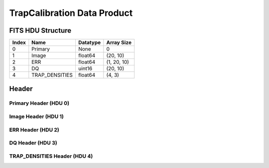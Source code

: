 .. _trapcalibration-label:

TrapCalibration Data Product
========================================


FITS HDU Structure
------------------


+-------+------------------+----------+----------------------+
| Index | Name             | Datatype | Array Size           |
+=======+==================+==========+======================+
| 0     | Primary          | None     | 0                    |
+-------+------------------+----------+----------------------+
| 1     | Image            | float64  | (20, 10)             |
+-------+------------------+----------+----------------------+
| 2     | ERR              | float64  | (1, 20, 10)          |
+-------+------------------+----------+----------------------+
| 3     | DQ               | uint16   | (20, 10)             |
+-------+------------------+----------+----------------------+
| 4     | TRAP_DENSITIES   | float64  | (4, 3)               |
+-------+------------------+----------+----------------------+


Header
------

Primary Header (HDU 0)
^^^^^^^^^^^^^^^^^^^^^^


+------------+------------+--------------------------------+----------------------------------------------------+
| Keyword    | Datatype   | Example Value                  | Description                                        |
+============+============+================================+====================================================+
| SIMPLE     | bool       | True                           | conforms to FITS standard                          |
+------------+------------+--------------------------------+----------------------------------------------------+
| BITPIX     | int        | 8                              | array data type                                    |
+------------+------------+--------------------------------+----------------------------------------------------+
| NAXIS      | int        | 0                              | number of array dimensions                         |
+------------+------------+--------------------------------+----------------------------------------------------+
| EXTEND     | bool       | True                           | Denotes FITS extensions                            |
+------------+------------+--------------------------------+----------------------------------------------------+
| VISITID    | str        | 0000000000000000000            | The full visit ID assigned to this pointing        |
+------------+------------+--------------------------------+----------------------------------------------------+
| CDMSVERS   | str        | 2.1.0                          | SSC CDMS pipeline build version used to generate L1 |
+------------+------------+--------------------------------+----------------------------------------------------+
| FSWDVERS   | str        | 1.1.5.1                        | Record of the CGI FSW dictionary used to parse the telemetry |
+------------+------------+--------------------------------+----------------------------------------------------+
| MOCK       | bool       | True                           | Only used for simulated data examples              |
+------------+------------+--------------------------------+----------------------------------------------------+
| TELESCOP   | str        | ROMAN                          | Telescope name                                     |
+------------+------------+--------------------------------+----------------------------------------------------+
| INSTRUME   | str        | CGI                            | Instrument designation                             |
+------------+------------+--------------------------------+----------------------------------------------------+
| DETECTOR   | str        | EXCAM                          | Name of the detector                               |
+------------+------------+--------------------------------+----------------------------------------------------+
| ORIGIN     | str        | DRP                            | Who is responsible for the data                    |
+------------+------------+--------------------------------+----------------------------------------------------+
| FILETIME   | str        | 2025-09-17T23:25:48            | When file was created                              |
+------------+------------+--------------------------------+----------------------------------------------------+
| DATAVERS   | int        | 1                              | Version of data (increments for reprocessing)      |
+------------+------------+--------------------------------+----------------------------------------------------+
| PROGNUM    | str        | 02000                          | The Program ID in visit hierarchy (first 5 digits) |
+------------+------------+--------------------------------+----------------------------------------------------+
| EXECNUM    | str        | 01                             | The Execution Number in visit hierarchy (digits 6-7) |
+------------+------------+--------------------------------+----------------------------------------------------+
| CAMPAIGN   | str        | 001                            | The Pass/Campaign in visit hierarchy (digits 8-10) |
+------------+------------+--------------------------------+----------------------------------------------------+
| SEGMENT    | str        | 001                            | The Segment Number in visit hierarchy (digits 11-13) |
+------------+------------+--------------------------------+----------------------------------------------------+
| OBSNUM     | str        | 001                            | The Observation Number in visit hierarchy (digits 14-16) |
+------------+------------+--------------------------------+----------------------------------------------------+
| VISNUM     | str        | 001                            | The Visit number in visit hierarchy (digits 17-19) |
+------------+------------+--------------------------------+----------------------------------------------------+
| CPGSFILE   | str        | campaign_020000100100100100... | Campaign-level XML containing the current visit    |
+------------+------------+--------------------------------+----------------------------------------------------+
| AUXFILE    | str        | aux_0200001001001001001.txt    | An AUX file associated with this observation       |
+------------+------------+--------------------------------+----------------------------------------------------+
| VISTYPE    | str        | TPUMP                          | The visit file template used for this observation  |
+------------+------------+--------------------------------+----------------------------------------------------+
| OBSNAME    | str        | SCI                            | User-defined label for the associated observation plan |
+------------+------------+--------------------------------+----------------------------------------------------+
| TARGET     | str        | HD 209458                      | Name of pointing target                            |
+------------+------------+--------------------------------+----------------------------------------------------+
| RA         | float      | 0.0                            | Commanded RA                                       |
+------------+------------+--------------------------------+----------------------------------------------------+
| DEC        | float      | 0.0                            | Commanded DEC                                      |
+------------+------------+--------------------------------+----------------------------------------------------+
| EQUINOX    | str        | 2000                           | J2000                                              |
+------------+------------+--------------------------------+----------------------------------------------------+
| RAPM       | float      | 0.0                            | RA proper motion                                   |
+------------+------------+--------------------------------+----------------------------------------------------+
| DECPM      | float      | 0.0                            | DEC proper motion                                  |
+------------+------------+--------------------------------+----------------------------------------------------+
| ROLL       | float      | 0.0                            | S/C roll                                           |
+------------+------------+--------------------------------+----------------------------------------------------+
| PITCH      | float      | 0.0                            | S/C pitch                                          |
+------------+------------+--------------------------------+----------------------------------------------------+
| YAW        | float      | 0.0                            | S/C yaw                                            |
+------------+------------+--------------------------------+----------------------------------------------------+
| PSFREF     | int        | 0                              | Whether this is a PSF reference observation or not |
+------------+------------+--------------------------------+----------------------------------------------------+
| OPGAIN     | str        | 1000                           | Planned EXCAM EM gain or "AUTO"                    |
+------------+------------+--------------------------------+----------------------------------------------------+
| PHTCNT     | bool       | False                          | Whether photon counting mode is planned, or if set to "AUTO" |
+------------+------------+--------------------------------+----------------------------------------------------+
| FRAMET     | float      | 30.0                           | Planned exposure time per frame or if set to "AUTO". Taken from the observation plan |
+------------+------------+--------------------------------+----------------------------------------------------+
| SATSPOTS   | int        | 0                              | Whether satellite spots are present                |
+------------+------------+--------------------------------+----------------------------------------------------+
| ISHOWFSC   | int        | 0                              | Images taken as a part of HOWFSC                   |
+------------+------------+--------------------------------+----------------------------------------------------+
| HOWFSLNK   | int        | 0                              | Does the campaign include a HOWFSC activity        |
+------------+------------+--------------------------------+----------------------------------------------------+
| FILENAME   | str        | cgi_0000000000000000000_202... | The name of the file                               |
+------------+------------+--------------------------------+----------------------------------------------------+


Image Header (HDU 1)
^^^^^^^^^^^^^^^^^^^^


+------------+------------+--------------------------------+----------------------------------------------------+
| Keyword    | Datatype   | Example Value                  | Description                                        |
+============+============+================================+====================================================+
| XTENSION   | str        | IMAGE                          | Image extension                                    |
+------------+------------+--------------------------------+----------------------------------------------------+
| BITPIX     | int        | -64                            | array data type                                    |
+------------+------------+--------------------------------+----------------------------------------------------+
| NAXIS      | int        | 2                              | number of array dimensions                         |
+------------+------------+--------------------------------+----------------------------------------------------+
| NAXIS1     | int        | 10                             | Raw data axis 1 size                               |
+------------+------------+--------------------------------+----------------------------------------------------+
| NAXIS2     | int        | 20                             | Raw data axis 2 size for SCI frames (1200) or ENG frames (2200) |
+------------+------------+--------------------------------+----------------------------------------------------+
| PCOUNT     | int        | 0                              | number of parameters                               |
+------------+------------+--------------------------------+----------------------------------------------------+
| GCOUNT     | int        | 1                              | number of groups                                   |
+------------+------------+--------------------------------+----------------------------------------------------+
| BUNIT      | str        |                                | Physical unit of the array (brightness unit)       | Physical unit of the array (brightness unit)       |
+------------+------------+--------------------------------+----------------------------------------------------+
| ARRTYPE    | str        | ENG                            | Whether it is the smaller SCI frame or full ENG frame |
+------------+------------+--------------------------------+----------------------------------------------------+
| SCTSRT     | str        | 2025-02-16T00:00:00            | Spacecraft timestamp of first packet for this image frame in TAI |
+------------+------------+--------------------------------+----------------------------------------------------+
| SCTEND     | str        | 2025-02-16T00:00:00            | Spacecraft timestamp of last packet for this image frame in TAI |
+------------+------------+--------------------------------+----------------------------------------------------+
| STATUS     | int        | 0                              | Housekeeping packet health check status            |
+------------+------------+--------------------------------+----------------------------------------------------+
| HVCBIAS    | int        | 0                              | HV clock bias value. DAC value controlling EM-gain |
+------------+------------+--------------------------------+----------------------------------------------------+
| OPMODE     | str        | NONE_DETON_0                   | EXCAM readout operational mode                     |
+------------+------------+--------------------------------+----------------------------------------------------+
| EXPTIME    | float      | 60.0                           | Commanded exposure time. Taken from telemetry on CGI |
+------------+------------+--------------------------------+----------------------------------------------------+
| EMGAIN_C   | float      | 1.5                            | Commanded gain                                     |
+------------+------------+--------------------------------+----------------------------------------------------+
| EMGAINA1   | float      | 0.0                            | "Actual" gain calculation a1 coefficient           |
+------------+------------+--------------------------------+----------------------------------------------------+
| EMGAINA2   | float      | 0.0                            | "Actual" gain calculation a2 coefficient           |
+------------+------------+--------------------------------+----------------------------------------------------+
| EMGAINA3   | float      | 0.0                            | "Actual" gain calculation a3 coefficient           |
+------------+------------+--------------------------------+----------------------------------------------------+
| EMGAINA4   | float      | 0.0                            | "Actual" gain calculation a4 coefficient           |
+------------+------------+--------------------------------+----------------------------------------------------+
| EMGAINA5   | float      | 0.0                            | "Actual" gain calculation a5 coefficient           |
+------------+------------+--------------------------------+----------------------------------------------------+
| GAINTCAL   | float      | 0.0                            | Calibration reference temperature for gain calculation |
+------------+------------+--------------------------------+----------------------------------------------------+
| EXCAMT     | int        | 220                            | EXCAM temperature from telemetry                   |
+------------+------------+--------------------------------+----------------------------------------------------+
| EMGAIN_A   | float      | 0.0                            | "Actual" gain computed from a1-a5 and calibration temperature |
+------------+------------+--------------------------------+----------------------------------------------------+
| KGAINPAR   | int        | 0                              | Calculated K-gain parameter (DN to electrons)      |
+------------+------------+--------------------------------+----------------------------------------------------+
| CYCLES     | int        | 0                              | EXCAM clock cycles since boot                      |
+------------+------------+--------------------------------+----------------------------------------------------+
| LASTEXP    | int        | 0                              | EXCAM clock cycles in the last exposing stage of readout sequence |
+------------+------------+--------------------------------+----------------------------------------------------+
| BLNKTIME   | int        | 0                              | EXCAM commanded blanking time                      |
+------------+------------+--------------------------------+----------------------------------------------------+
| BLNKCYC    | int        | 0                              | Commanded blanking cycles                          |
+------------+------------+--------------------------------+----------------------------------------------------+
| EXPCYC     | int        | 0                              | Exposing stage duration (cycles)                   |
+------------+------------+--------------------------------+----------------------------------------------------+
| OVEREXP    | int        | 0                              | EXCAM over-illumination flag                       |
+------------+------------+--------------------------------+----------------------------------------------------+
| NOVEREXP   | float      | 0.0                            | Number of pixels overexposed /100                  |
+------------+------------+--------------------------------+----------------------------------------------------+
| ISPC       | bool       | False                          | Designated photon counting (telemetered value)     |
+------------+------------+--------------------------------+----------------------------------------------------+
| PROXET     | float      | 0.0                            | Thermal strap interface, EXCAM ProxE heater        |
+------------+------------+--------------------------------+----------------------------------------------------+
| FCMLOOP    | int        | 0                              | Control state of the FCM loop                      |
+------------+------------+--------------------------------+----------------------------------------------------+
| FCMPOS     | float      | 0.0                            | Coarse FCM position                                |
+------------+------------+--------------------------------+----------------------------------------------------+
| FSMINNER   | int        | 0                              | Control state of the FSM inner loop                |
+------------+------------+--------------------------------+----------------------------------------------------+
| FSMLOS     | int        | 0                              | Control state of the FSM LOS loop                  |
+------------+------------+--------------------------------+----------------------------------------------------+
| FSMPRFL    | str        | FSM_PROFILE_UNKNOWN            | FSM profile that has been loaded                   |
+------------+------------+--------------------------------+----------------------------------------------------+
| FSMRSTR    | int        | 0                              | Whether FSM raster is executing                    |
+------------+------------+--------------------------------+----------------------------------------------------+
| FSMSG1     | float      | 0.0                            | Average measurement in volts for strain gauge 1 over the last 1000 samples |
+------------+------------+--------------------------------+----------------------------------------------------+
| FSMSG2     | float      | 0.0                            | Average measurement in volts for strain gauge 2 over the last 1000 samples |
+------------+------------+--------------------------------+----------------------------------------------------+
| FSMSG3     | float      | 0.0                            | Average measurement in volts for strain gauge 3 over the last 1000 samples |
+------------+------------+--------------------------------+----------------------------------------------------+
| FSMX       | float      | 50.0                           | Derived FSM X position relative to home from strain gauge voltages and FSM transformation matrix |
+------------+------------+--------------------------------+----------------------------------------------------+
| FSMY       | float      | 50.0                           | Derived FSM Y position relative to home from strain gauge voltages and FSM transformation matrix |
+------------+------------+--------------------------------+----------------------------------------------------+
| EACQ_ROW   | float      | 0.0                            | Desired pixel row for most recent star acquisition via EXCAM acquisition method |
+------------+------------+--------------------------------+----------------------------------------------------+
| EACQ_COL   | float      | 0.0                            | Desired pixel col for most recent star acquisition via EXCAM acquisition method |
+------------+------------+--------------------------------+----------------------------------------------------+
| SB_FP_DX   | float      | 0.0                            | X pixels offset (from EXCAM center), from FPAM speckle balance alignment |
+------------+------------+--------------------------------+----------------------------------------------------+
| SB_FP_DY   | float      | 0.0                            | Y pixels offset (from EXCAM center), from FPAM speckle balance alignment |
+------------+------------+--------------------------------+----------------------------------------------------+
| SB_FS_DX   | float      | 0.0                            | X pixels offset (from EXCAM center), from FSAM speckle balance alignment |
+------------+------------+--------------------------------+----------------------------------------------------+
| SB_FS_DY   | float      | 0.0                            | Y pixels offset (from EXCAM center), from FSAM speckle balance alignment |
+------------+------------+--------------------------------+----------------------------------------------------+
| DMZLOOP    | int        | 0                              | Control state of the DM Zernike loop               |
+------------+------------+--------------------------------+----------------------------------------------------+
| 1SVALID    | int        | 1                              | Is LOWFSC 1s stats valid                           |
+------------+------------+--------------------------------+----------------------------------------------------+
| Z2AVG      | float      | 0.0                            | Avg Z2 value (tip) coefficient from previous second |
+------------+------------+--------------------------------+----------------------------------------------------+
| Z2RES      | float      | 0.0                            | Res Z2 value (tip) coefficient from previous second |
+------------+------------+--------------------------------+----------------------------------------------------+
| Z2VAR      | float      | 0.0                            | Var Z2 value (tip) coefficient from previous second |
+------------+------------+--------------------------------+----------------------------------------------------+
| Z3AVG      | float      | 0.0                            | Avg Z3 value (tilt) coefficient from previous second |
+------------+------------+--------------------------------+----------------------------------------------------+
| Z3RES      | float      | 0.0                            | Res Z3 value (tilt) coefficient from previous second |
+------------+------------+--------------------------------+----------------------------------------------------+
| Z3VAR      | float      | 0.0                            | Var Z3 value (tilt) coefficient from previous second |
+------------+------------+--------------------------------+----------------------------------------------------+
| 10SVALID   | int        | 1                              | Is LOWFSC 10s stats valid                          |
+------------+------------+--------------------------------+----------------------------------------------------+
| Z4AVG      | float      | 0.0                            | Avg Z4 value (focus) coefficient for 10000 samples |
+------------+------------+--------------------------------+----------------------------------------------------+
| Z4RES      | float      | 0.0                            | Res Z4 value (focus) coefficient for 10000 samples |
+------------+------------+--------------------------------+----------------------------------------------------+
| Z5AVG      | float      | 0.0                            | Avg Z5 value (astigmatism) coefficient for 10000 samples |
+------------+------------+--------------------------------+----------------------------------------------------+
| Z5RES      | float      | 0.0                            | Res Z5 value (astigmatism) coefficient for 10000 samples |
+------------+------------+--------------------------------+----------------------------------------------------+
| Z6AVG      | float      | 0.0                            | Avg Z6 value (astigmatism) coefficient for 10000 samples |
+------------+------------+--------------------------------+----------------------------------------------------+
| Z6RES      | float      | 0.0                            | Res Z6 value (astigmatism) coefficient for 10000 samples |
+------------+------------+--------------------------------+----------------------------------------------------+
| Z7AVG      | float      | 0.0                            | Avg Z7 value (coma) coefficient for 10000 samples  |
+------------+------------+--------------------------------+----------------------------------------------------+
| Z7RES      | float      | 0.0                            | Res Z7 value (coma) coefficient for 10000 samples  |
+------------+------------+--------------------------------+----------------------------------------------------+
| Z8AVG      | float      | 0.0                            | Avg Z8 value (coma) coefficient for 10000 samples  |
+------------+------------+--------------------------------+----------------------------------------------------+
| Z8RES      | float      | 0.0                            | Res Z8 value (coma) coefficient for 10000 samples  |
+------------+------------+--------------------------------+----------------------------------------------------+
| Z9AVG      | float      | 0.0                            | Avg Z9 value (trefoil) coefficient for 10000 samples |
+------------+------------+--------------------------------+----------------------------------------------------+
| Z9RES      | float      | 0.0                            | Res Z9 value (trefoil) coefficient for 10000 samples |
+------------+------------+--------------------------------+----------------------------------------------------+
| Z10AVG     | float      | 0.0                            | Avg Z10 value (trefoil) coefficient for 10000 samples |
+------------+------------+--------------------------------+----------------------------------------------------+
| Z10RES     | float      | 0.0                            | Res Z10 value (trefoil) coefficient for 10000 samples |
+------------+------------+--------------------------------+----------------------------------------------------+
| Z11AVG     | float      | 0.0                            | Avg Z11 value (spherical) coefficient for 10000 samples |
+------------+------------+--------------------------------+----------------------------------------------------+
| Z11RES     | float      | 0.0                            | Res Z11 value (spherical) coefficient for 10000 samples |
+------------+------------+--------------------------------+----------------------------------------------------+
| Z12AVG     | float      | 0.0                            | Avg Z12 value (flux ref) coefficient for 10000 samples |
+------------+------------+--------------------------------+----------------------------------------------------+
| Z13AVG     | float      | 0.0                            | Avg Z13 value (shear X) coefficient for 10000 samples |
+------------+------------+--------------------------------+----------------------------------------------------+
| Z14AVG     | float      | 0.0                            | Avg Z14 value (shear Y) coefficient for 10000 samples |
+------------+------------+--------------------------------+----------------------------------------------------+
| SPAM_H     | float      | 0.0                            | SPAM absolute position of the H-axis in microns    |
+------------+------------+--------------------------------+----------------------------------------------------+
| SPAM_V     | float      | 0.0                            | SPAM absolute position of the V-axis in microns    |
+------------+------------+--------------------------------+----------------------------------------------------+
| SPAMNAME   | str        | OPEN                           | Closest named SPAM position, calculated from SPAM_H/V keywords |
+------------+------------+--------------------------------+----------------------------------------------------+
| SPAMSP_H   | float      | 0.0                            | SPAM set point H. The default H position corresponding to the closest SPAM named position |
+------------+------------+--------------------------------+----------------------------------------------------+
| SPAMSP_V   | float      | 0.0                            | SPAM set point V. The default V position corresponding to the closest SPAM named position |
+------------+------------+--------------------------------+----------------------------------------------------+
| FPAM_H     | float      | 0.0                            | FPAM absolute position of the H-axis in microns    |
+------------+------------+--------------------------------+----------------------------------------------------+
| FPAM_V     | float      | 0.0                            | FPAM absolute position of the V-axis in microns    |
+------------+------------+--------------------------------+----------------------------------------------------+
| FPAMNAME   | str        | HLC12_C2R1                     | Closest named FPAM position, calculated from FPAM_H/V and FPAM lookup table |
+------------+------------+--------------------------------+----------------------------------------------------+
| FPAMSP_H   | float      | 0.0                            | FPAM set point H. The default H position corresponding to the closest FPAM named position |
+------------+------------+--------------------------------+----------------------------------------------------+
| FPAMSP_V   | float      | 0.0                            | FPAM set point V. The default V position corresponding to the closest FPAM named position |
+------------+------------+--------------------------------+----------------------------------------------------+
| LSAM_H     | float      | 0.0                            | LSAM absolute position of the H-axis in microns    |
+------------+------------+--------------------------------+----------------------------------------------------+
| LSAM_V     | float      | 0.0                            | LSAM absolute position of the V-axis in microns    |
+------------+------------+--------------------------------+----------------------------------------------------+
| LSAMNAME   | str        | NFOV                           | Closest named LSAM position, calculated from LSAM_H/V and LSAM lookup table |
+------------+------------+--------------------------------+----------------------------------------------------+
| LSAMSP_H   | float      | 0.0                            | LSAM set point H. The default H position corresponding to the closest LSAM named position |
+------------+------------+--------------------------------+----------------------------------------------------+
| LSAMSP_V   | float      | 0.0                            | LSAM set point V. The default V position corresponding to the closest LSAM named position |
+------------+------------+--------------------------------+----------------------------------------------------+
| FSAM_H     | float      | 0.0                            | FSAM absolute position of the H-axis in microns    |
+------------+------------+--------------------------------+----------------------------------------------------+
| FSAM_V     | float      | 0.0                            | FSAM absolute position of the V-axis in microns    |
+------------+------------+--------------------------------+----------------------------------------------------+
| FSAMNAME   | str        | R1C1                           | Closest named FSAM position, calculated from FSAM_H/V and FSAM lookup table |
+------------+------------+--------------------------------+----------------------------------------------------+
| FSAMSP_H   | float      | 0.0                            | FSAM set point H. The default H position corresponding to the closest FSAM named position |
+------------+------------+--------------------------------+----------------------------------------------------+
| FSAMSP_V   | float      | 0.0                            | FSAM set point V. The default V position corresponding to the closest FSAM named position |
+------------+------------+--------------------------------+----------------------------------------------------+
| CFAM_H     | float      | 0.0                            | CFAM absolute position of the H-axis in microns    |
+------------+------------+--------------------------------+----------------------------------------------------+
| CFAM_V     | float      | 0.0                            | CFAM absolute position of the V-axis in microns    |
+------------+------------+--------------------------------+----------------------------------------------------+
| CFAMNAME   | str        | 1F                             | Closest named CFAM position, calculated from CFAM_H/V and CFAM lookup table |
+------------+------------+--------------------------------+----------------------------------------------------+
| CFAMSP_H   | float      | 0.0                            | CFAM set point H. The default H position corresponding to the closest CFAM named position |
+------------+------------+--------------------------------+----------------------------------------------------+
| CFAMSP_V   | float      | 0.0                            | CFAM set point V. The default V position corresponding to the closest CFAM named position |
+------------+------------+--------------------------------+----------------------------------------------------+
| DPAM_H     | float      | 0.0                            | DPAM absolute position of the H-axis in microns    |
+------------+------------+--------------------------------+----------------------------------------------------+
| DPAM_V     | float      | 0.0                            | DPAM absolute position of the V-axis in microns    |
+------------+------------+--------------------------------+----------------------------------------------------+
| DPAMNAME   | str        | IMAGING                        | Closest named DPAM calculated from DPAM_H/V and DPAM lookup table |
+------------+------------+--------------------------------+----------------------------------------------------+
| DPAMSP_H   | float      | 0.0                            | DPAM set point H. The default H position corresponding to the closest DPAM named position |
+------------+------------+--------------------------------+----------------------------------------------------+
| DPAMSP_V   | float      | 0.0                            | DPAM set point V. The default V position corresponding to the closest DPAM named position |
+------------+------------+--------------------------------+----------------------------------------------------+
| DATETIME   | str        | 2025-09-17T23:25:48            | Time of preceding 1Hz HK packet in TAI             |
+------------+------------+--------------------------------+----------------------------------------------------+
| FTIMEUTC   | str        | 2025-09-17T23:25:48            | Frame time (correlated injected metadata with S/C timestamp) - UTC |
+------------+------------+--------------------------------+----------------------------------------------------+
| DATALVL    | str        | CAL                            | Data level: 'L1', 'L2a', L2b', 'L3', 'L4', 'TDA', 'CAL' |
+------------+------------+--------------------------------+----------------------------------------------------+
| MISSING    | int        | 0                              | Flagged if header keywords are missing             |
+------------+------------+--------------------------------+----------------------------------------------------+
| TPINJCYC   | int        | 0                              |                                                    |
+------------+------------+--------------------------------+----------------------------------------------------+
| TPOSCCYC   | int        | 0                              |                                                    |
+------------+------------+--------------------------------+----------------------------------------------------+
| TPTAU      | float      | 21.544346900318825             |                                                    |
+------------+------------+--------------------------------+----------------------------------------------------+
| TPSCHEM1   | int        | 50000                          |                                                    |
+------------+------------+--------------------------------+----------------------------------------------------+
| TPSCHEM2   | int        | 0                              |                                                    |
+------------+------------+--------------------------------+----------------------------------------------------+
| TPSCHEM3   | int        | 0                              |                                                    |
+------------+------------+--------------------------------+----------------------------------------------------+
| TPSCHEM4   | int        | 0                              |                                                    |
+------------+------------+--------------------------------+----------------------------------------------------+
| DESMEAR    | bool       | False                          | Was desmear applied to this frame?                 |
+------------+------------+--------------------------------+----------------------------------------------------+
| CTI_CORR   | bool       | False                          | Was CTI correction applied to this frame?          |
+------------+------------+--------------------------------+----------------------------------------------------+
| IS_BAD     | bool       | False                          | Was this frame deemed bad?                         |
+------------+------------+--------------------------------+----------------------------------------------------+
| RECIPE     | str        | {"name": "trap_pump_cal", "... | DRP recipe and steps used to generate this data product |
+------------+------------+--------------------------------+----------------------------------------------------+
| DRPVERSN   | str        | 3.0-alpha                      | corgidrp version that produced this file           |
+------------+------------+--------------------------------+----------------------------------------------------+
| DRPCTIME   | str        | 2025-09-18T06:28:29.270        | When this file was saved                           |
+------------+------------+--------------------------------+----------------------------------------------------+
| DATATYPE   | str        | TrapCalibration                |                                                    |
+------------+------------+--------------------------------+----------------------------------------------------+
| FILE0      | str        | cgi_0000000000000000000_202... | File name for the n-th science file used           |
+------------+------------+--------------------------------+----------------------------------------------------+
| DRPNFILE   | int        | 200                            | # of files used to create this processed frame     |
+------------+------------+--------------------------------+----------------------------------------------------+
| BADFITCT   | int        | 0                              | bad_fit_counter                                    |
+------------+------------+--------------------------------+----------------------------------------------------+
| PRSBELCT   | int        | 162                            | pre_sub_el_count                                   |
+------------+------------+--------------------------------+----------------------------------------------------+
| UNFITDAT   | int        | 26                             | unused_fit_data                                    |
+------------+------------+--------------------------------+----------------------------------------------------+
| UNTEMPFD   | int        | 0                              | unused_temp_fit_data                               |
+------------+------------+--------------------------------+----------------------------------------------------+
| TWOORLES   | int        | 14                             | two_or_less_count                                  |
+------------+------------+--------------------------------+----------------------------------------------------+
| NONCONTC   | int        | 7                              | noncontinuous_count                                |
+------------+------------+--------------------------------+----------------------------------------------------+
| HISTORY    | str        | Frames cropped and bias sub... |                                                    |
+------------+------------+--------------------------------+----------------------------------------------------+


ERR Header (HDU 2)
^^^^^^^^^^^^^^^^^^


+------------+------------+--------------------------------+----------------------------------------------------+
| Keyword    | Datatype   | Example Value                  | Description                                        |
+============+============+================================+====================================================+
| XTENSION   | str        | IMAGE                          | Image extension                                    |
+------------+------------+--------------------------------+----------------------------------------------------+
| BITPIX     | int        | -64                            | array data type                                    |
+------------+------------+--------------------------------+----------------------------------------------------+
| NAXIS      | int        | 3                              | number of array dimensions                         |
+------------+------------+--------------------------------+----------------------------------------------------+
| NAXIS1     | int        | 10                             | Raw data axis 1 size                               |
+------------+------------+--------------------------------+----------------------------------------------------+
| NAXIS2     | int        | 20                             | Raw data axis 2 size for SCI frames (1200) or ENG frames (2200) |
+------------+------------+--------------------------------+----------------------------------------------------+
| NAXIS3     | int        | 1                              | number of array dimensions                         |
+------------+------------+--------------------------------+----------------------------------------------------+
| PCOUNT     | int        | 0                              | number of parameters                               |
+------------+------------+--------------------------------+----------------------------------------------------+
| GCOUNT     | int        | 1                              | number of groups                                   |
+------------+------------+--------------------------------+----------------------------------------------------+
| EXTNAME    | str        | ERR                            | extension name                                     |
+------------+------------+--------------------------------+----------------------------------------------------+
| TRK_ERRS   | bool       | False                          | Whether or not errors are tracked                  |
+------------+------------+--------------------------------+----------------------------------------------------+


DQ Header (HDU 3)
^^^^^^^^^^^^^^^^^


+------------+------------+--------------------------------+----------------------------------------------------+
| Keyword    | Datatype   | Example Value                  | Description                                        |
+============+============+================================+====================================================+
| XTENSION   | str        | IMAGE                          | Image extension                                    |
+------------+------------+--------------------------------+----------------------------------------------------+
| BITPIX     | int        | 16                             | array data type                                    |
+------------+------------+--------------------------------+----------------------------------------------------+
| NAXIS      | int        | 2                              | number of array dimensions                         |
+------------+------------+--------------------------------+----------------------------------------------------+
| NAXIS1     | int        | 10                             | Raw data axis 1 size                               |
+------------+------------+--------------------------------+----------------------------------------------------+
| NAXIS2     | int        | 20                             | Raw data axis 2 size for SCI frames (1200) or ENG frames (2200) |
+------------+------------+--------------------------------+----------------------------------------------------+
| PCOUNT     | int        | 0                              | number of parameters                               |
+------------+------------+--------------------------------+----------------------------------------------------+
| GCOUNT     | int        | 1                              | number of groups                                   |
+------------+------------+--------------------------------+----------------------------------------------------+
| BSCALE     | int        | 1                              | Linear factor in scaling equation. Needed for non-standard FITS data types |
+------------+------------+--------------------------------+----------------------------------------------------+
| BZERO      | int        | 32768                          | Offset for 16-bit unsigned data type (FITS format determined) |
+------------+------------+--------------------------------+----------------------------------------------------+
| EXTNAME    | str        | DQ                             | extension name                                     |
+------------+------------+--------------------------------+----------------------------------------------------+
| COMMENT    | str        | DQ not meaningful for this ... |                                                    |
+------------+------------+--------------------------------+----------------------------------------------------+


TRAP_DENSITIES Header (HDU 4)
^^^^^^^^^^^^^^^^^^^^^^^^^^^^^


+------------+------------+--------------------------------+----------------------------------------------------+
| Keyword    | Datatype   | Example Value                  | Description                                        |
+============+============+================================+====================================================+
| XTENSION   | str        | IMAGE                          | Image extension                                    |
+------------+------------+--------------------------------+----------------------------------------------------+
| BITPIX     | int        | -64                            | array data type                                    |
+------------+------------+--------------------------------+----------------------------------------------------+
| NAXIS      | int        | 2                              | number of array dimensions                         |
+------------+------------+--------------------------------+----------------------------------------------------+
| NAXIS1     | int        | 3                              | Raw data axis 1 size                               |
+------------+------------+--------------------------------+----------------------------------------------------+
| NAXIS2     | int        | 4                              | Raw data axis 2 size for SCI frames (1200) or ENG frames (2200) |
+------------+------------+--------------------------------+----------------------------------------------------+
| PCOUNT     | int        | 0                              | number of parameters                               |
+------------+------------+--------------------------------+----------------------------------------------------+
| GCOUNT     | int        | 1                              | number of groups                                   |
+------------+------------+--------------------------------+----------------------------------------------------+
| EXTNAME    | str        | TRAP_DENSITIES                 | extension name                                     |
+------------+------------+--------------------------------+----------------------------------------------------+


